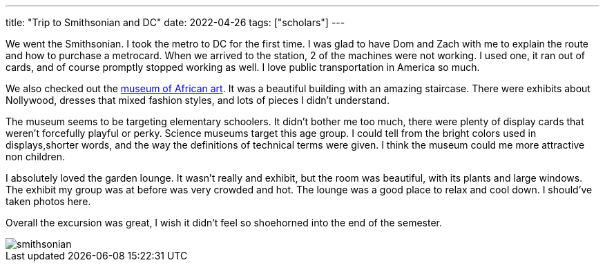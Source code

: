 ---
title: "Trip to Smithsonian and DC"
date: 2022-04-26
tags: ["scholars"]
---

We went the Smithsonian. I took the metro to DC for the first time. I was glad to have Dom and Zach with me to explain the route and how to purchase a metrocard. When we arrived to the station, 2 of the machines were not working. I used one, it ran out of cards, and of course promptly stopped working as well. I love public transportation in America so much.

We also checked out the https://africa.si.edu/[museum of African art]. It was a beautiful building with an amazing staircase. There were exhibits about Nollywood, dresses that mixed fashion styles, and lots of pieces I didn't understand.

The museum seems to be targeting elementary schoolers. It didn't bother me too much, there were plenty of display cards that weren't forcefully playful or perky. Science museums target this age group. I could tell from the bright colors used in displays,shorter words, and the way the definitions of technical terms were given. I think the museum could me more attractive non children.

I absolutely loved the garden lounge. It wasn't really and exhibit, but the room was beautiful, with its plants and large windows. The exhibit my group was at before was very crowded and hot. The lounge was a good place to relax and cool down. I should've taken photos here.

Overall the excursion was great, I wish it didn't feel so shoehorned into the end of the semester.

image::smithsonian.jpeg[]
